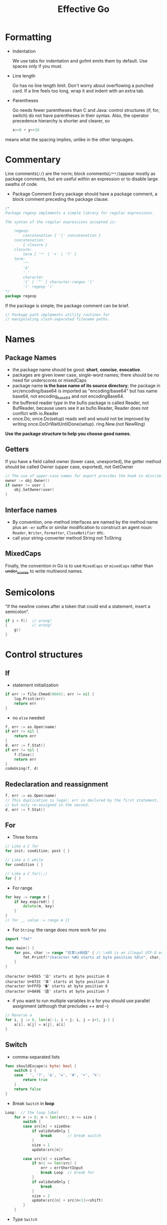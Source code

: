 #+TITLE: Effective Go

* Formatting

- Indentation
 
  We use tabs for indentation and gofmt emits them by default. Use spaces only if
  you must.

- Line length

  Go has no line length limit. Don't worry about overflowing a punched card. If a
  line feels too long, wrap it and indent with an extra tab.

- Parentheses

  Go needs fewer parentheses than C and Java: control structures (if, for, switch)
  do not have parentheses in their syntax. Also, the operator precedence hierarchy
  is shorter and clearer, so

 #+BEGIN_SRC go :exports both
 x<<8 + y<<16
 #+END_SRC

#+RESULTS:

means what the spacing implies, unlike in the other languages.

* Commentary

Line comments(~//~) are the norm; block comments(~/**/~)appear mostly as package
comments, but are useful within an expression or to disable large swaths of
code.

- Package Comment
  Every package should have a package comment, a block comment preceding the package clause.

#+BEGIN_SRC go :exports both
/*
Package regexp implements a simple library for regular expressions.

The syntax of the regular expressions accepted is:

    regexp:
        concatenation { '|' concatenation }
    concatenation:
        { closure }
    closure:
        term [ '*' | '+' | '?' ]
    term:
        '^'
        '$'
        '.'
        character
        '[' [ '^' ] character-ranges ']'
        '(' regexp ')'
*/
package regexp
#+END_SRC

#+RESULTS:

If the package is simple, the package comment can be brief.

#+BEGIN_SRC go :exports both
// Package path implements utility routines for
// manipulating slash-separated filename paths.
#+END_SRC

#+RESULTS:

* Names

** Package Names

- the package name should be good: *short*, *concise*, *evocative*.
- packages are given lower case, single-word names; there should be no need for
  underscores or mixedCaps
- package name *is the base name of its source directory*; the package in
  src/encoding/base64 is imported as "encoding/base64" but has name base64, not
  encoding_base64 and not encodingBase64.
- the buffered reader type in the bufio package is called Reader, not BufReader,
  because users see it as bufio.Reader, Reader does not conflict with io.Reader
- once.Do; once.Do(setup) reads well and would not be improved by writing once.DoOrWaitUntilDone(setup).
  ring.New.(not NewRing)

*Use the package structure to help you choose good names.*

** Getters

If you have a field called owner (lower case, unexported), the getter method
should be called Owner (upper case, exported), not GetOwner

#+BEGIN_SRC go :exports both
// The use of upper-case names for export provides the hook to discriminate the field from the method.
owner := obj.Owner()
if owner != user {
    obj.SetOwner(user)
}
#+END_SRC

** Interface names

- By convention, one-method interfaces are named by the method name plus an ~-er~
  suffix or similar modification to construct an agent noun: =Reader=, =Writer=,
  =Formatter=, =CloseNotifier= etc.
- call your string-converter method String not ToString

** MixedCaps

Finally, the convention in Go is to use =MixedCaps= or =mixedCaps= rather than
+under_scores+ to write multiword names.

* Semicolons

“if the newline comes after a token that could end a statement, insert a semicolon”.

#+BEGIN_SRC go :exports both
if i < f()  // wrong!
{           // wrong!
    g()
}
#+END_SRC

#+RESULTS:

* Control structures

** If
- statement initialization
#+BEGIN_SRC go :exports both
if err := file.Chmod(0664); err != nil {
    log.Print(err)
    return err
}
#+END_SRC

#+RESULTS:

- no ~else~ needed
#+BEGIN_SRC go :exports both
f, err := os.Open(name)
if err != nil {
    return err
}
d, err := f.Stat()
if err != nil {
    f.Close()
    return err
}
codeUsing(f, d)
#+END_SRC

#+RESULTS:

** Redeclaration and reassignment

#+BEGIN_SRC go :exports both
f, err := os.Open(name)
// This duplication is legal: err is declared by the first statement,
// but only re-assigned in the second.
d, err := f.Stat()
#+END_SRC

#+RESULTS:

** For

- Three forms
#+BEGIN_SRC go :exports both
// Like a C for
for init; condition; post { }

// Like a C while
for condition { }

// Like a C for(;;)
for { }
#+END_SRC

#+RESULTS:

- For range
#+BEGIN_SRC go :exports both
for key := range m {
    if key.expired() {
        delete(m, key)
    }
}
// for _, value := range m {}
#+END_SRC

#+RESULTS:

- For ~String~: the range does more work for you
#+BEGIN_SRC go :exports both
import "fmt"

func main() {
	for pos, char := range "日本\x80語" { // \x80 is an illegal UTF-8 encoding
		fmt.Printf("character %#U starts at byte position %d\n", char, pos)
	}
}
#+END_SRC

#+RESULTS:
: character U+65E5 '日' starts at byte position 0
: character U+672C '本' starts at byte position 3
: character U+FFFD '�' starts at byte position 6
: character U+8A9E '語' starts at byte position 7

- if you want to run multiple variables in a for you should use parallel
  assignment (although that precludes ++ and --)

#+BEGIN_SRC go :exports both
// Reverse a
for i, j := 0, len(a)-1; i < j; i, j = i+1, j-1 {
    a[i], a[j] = a[j], a[i]
}
#+END_SRC

#+RESULTS:

** Switch

- comma-separated lists
#+BEGIN_SRC go :exports both
func shouldEscape(c byte) bool {
    switch c {
    case ' ', '?', '&', '=', '#', '+', '%':
        return true
    }
    return false
}
#+END_SRC

#+RESULTS:

- Break ~Switch~ in *loop*
#+BEGIN_SRC go :exports both
Loop:  // the loop label
	for n := 0; n < len(src); n += size {
		switch {
		case src[n] < sizeOne:
			if validateOnly {
				break       // break switch
			}
			size = 1
			update(src[n])

		case src[n] < sizeTwo:
			if n+1 >= len(src) {
				err = errShortInput
				break Loop  // break for
			}
			if validateOnly {
				break
			}
			size = 2
			update(src[n] + src[n+1]<<shift)
		}
	}
#+END_SRC

#+RESULTS:

- Type ~Switch~
#+BEGIN_SRC go :exports both
var t interface{}
t = functionOfSomeType()
switch t := t.(type) {
default:
    fmt.Printf("unexpected type %T\n", t)     // %T prints whatever type t has
case bool:
    fmt.Printf("boolean %t\n", t)             // t has type bool
case int:
    fmt.Printf("integer %d\n", t)             // t has type int
case *bool:
    fmt.Printf("pointer to boolean %t\n", *t) // t has type *bool
case *int:
    fmt.Printf("pointer to integer %d\n", *t) // t has type *int
}
#+END_SRC

#+RESULTS:

* Functions

** Multiple return values

- Return err
#+BEGIN_SRC go :exports both
// it returns the number of bytes written and a non-nil error when n != len(b).
func (file *File) Write(b []byte) (n int, err error)
#+END_SRC

#+RESULTS:

- Simple-minded
#+BEGIN_SRC go :exports both
func nextInt(b []byte, i int) (int, int) {
	//...
    return x, i
}

x, i = nextInt(b, i)
#+END_SRC

#+RESULTS:

** Named result parameters

Result named, they are initialized to the zero values for their types when the
function begins; if the function executes a return statement with no arguments,
the current values of the result parameters are used as the returned values.

#+BEGIN_SRC go :exports both
func ReadFull(r Reader, buf []byte) (n int, err error) {
    for len(buf) > 0 && err == nil {
        var nr int
        nr, err = r.Read(buf)
        n += nr
        buf = buf[nr:]
    }
    return  // this return named n, err
}
#+END_SRC

#+RESULTS:

** Defer

The deferred call's arguments are evaluated immediately, but the function call
is not executed until the surrounding function returns.

#+BEGIN_SRC go :exports both
import "fmt"

func main() {
	defer fmt.Println("world")
	fmt.Println("hello")
	for i := 0; i < 5; i++ {
		defer fmt.Printf("%d ", i)
	}
}
#+END_SRC

#+RESULTS:
: hello
: 4 3 2 1 0 world

Deferred functions are executed in *LIFO* order

#+BEGIN_SRC go :exports both
import "fmt"

func trace(s string) string {
	fmt.Println("entering:", s)
	return s
}

func un(s string) { fmt.Println("leaving:", s) }

func a() {
	defer un(trace("a"))
	fmt.Println("in a")
}

func b() {
	defer un(trace("b"))
	fmt.Println("in b")
	a()
}

func main() {
	b()
}
#+END_SRC
#+RESULTS:
: entering: b
: in b
: entering: a
: in a
: leaving: a
: leaving: b

* Data

** Allocation with ~new~

-> @[[file:golang-spec.org][golang-spec: make & new]]

built-in function that allocates memory, but unlike its namesakes in some other
languages it does *not initialize the memory*, it only *zeros it*.

** Constructors and composite literals

#+BEGIN_SRC go :exports both
func NewFile(fd int, name string) *File {
	if fd < 0 {
		return nil
	}
	// f := File{fd, name, nil, 0}
	// return &f
	return &File{fd, name, nil, 0}
}

#+END_SRC

#+RESULTS:

#+BEGIN_SRC go :exports both
import "fmt"

const (
	Enone int = 1
	Eio int = 2
	Einval int = 3
)

func main() {
    // the key for array or slice as index
	a := [...]string   {Enone: "no error", Eio: "Eio", Einval: "invalid argument"}
	s := []string      {Enone: "no error", Eio: "Eio", Einval: "invalid argument"}
	m := map[int]string{Enone: "no error", Eio: "Eio", Einval: "invalid argument"}

	for x, i := range a { fmt.Println(x, i) }
	for x, i := range s { fmt.Println(x, i) }
	for x, i := range m { fmt.Println(x, i) }
}
#+END_SRC

#+RESULTS:
#+begin_example
0
1 no error
2 Eio
3 invalid argument
0
1 no error
2 Eio
3 invalid argument
1 no error
2 Eio
3 invalid argument
#+end_example

** Allocation with ~make~

 It creates /slices/, /maps/, and /channels/ *only*, and it returns an
 initialized (not zeroed) value of type T (not *T).

#+BEGIN_SRC go :exports both
var p *[]int = new([]int)       // allocates slice structure; *p == nil; rarely useful
// Idiomatic
var v  []int = make([]int, 100) // the slice v now refers to a new array of 100 ints
#+END_SRC

** Arrays

There are major differences between the ways arrays work in Go and C. In Go,

- Arrays are values. Assigning one array to another copies all the elements.
- In particular, if you pass an array to a function, it will receive a copy of
  the array, not a pointer to it.
- The size of an array is part of its type. The types [10]int and [20]int are distinct.


#+BEGIN_SRC go :exports both
// The value property can be useful but also expensive; if you want C-like behavior
// and efficiency, you can pass a pointer to the array.
// But even this style isn't idiomatic Go. Use slices instead.

func Sum(a *[3]float64) (sum float64) {
    for _, v := range *a {
        sum += v
    }
    return
}

array := [...]float64{7.0, 8.5, 9.1}
x := Sum(&array)  // Note the explicit address-of operator
#+END_SRC

- Arrays do not need to be initialized explicitly; the zero value of an array is a
  ready-to-use array whose elements are themselves zeroed:
#+BEGIN_SRC go :exports both
import "fmt"

func main() {
	var a [3]int
	a2 := a[2]
	fmt.Println(a2)

	var s []int
	// s0 := s[0] // index out of range
	s = []int{a[2]}
	s0 := s[0]
	fmt.Println(s0)
}
#+END_SRC

#+RESULTS:
: 0
: 0

** Slices

-> @[[https://blog.golang.org/slices-intro][Go Slices: usage and internals]]

Slices hold references to an underlying array, and if you assign one slice to
another, both refer to the same array.

#+BEGIN_SRC go :exports both
// To create a slice given array
x := [3]string{"Лайка", "Белка", "Стрелка"}
s := x[:] // a slice referencing the storage of x
#+END_SRC

#+BEGIN_SRC go :exports both
func (f *File) Read(buf []byte) (n int, err error)
#+END_SRC

#+BEGIN_SRC go :exports both
func Append(slice, data []byte) []byte {
    l := len(slice)
    if l + len(data) > cap(slice) {  // reallocate
        // Allocate double what's needed, for future growth.
        newSlice := make([]byte, (l+len(data))*2)
        // The copy function is predeclared and works for any slice type.
        copy(newSlice, slice)
        slice = newSlice
    }
    slice = slice[0:l+len(data)]
    copy(slice[l:], data)
    return slice
}
#+END_SRC

** Two-dimensional slices

#+BEGIN_SRC go :exports both
import "fmt"

func main() {
	type LinesOfText [][]byte
	text := LinesOfText{
		[]byte("Now is the time"),
		[]byte("for all good gophers"),
		[]byte("to bring some fun to the party."),
	}
	fmt.Println(text)
}
#+END_SRC

#+RESULTS:
: [[78 111 119 32 105 115 32 116 104 101 32 116 105 109 101] [102 111 114 32 97 108 108 32 103 111 111 100 32 103 111 112 104 101 114 115] [116 111 32 98 114 105 110 103 32 115 111 109 101 32 102 117 110 32 116 111 32 116 104 101 32 112 97 114 116 121 46]]


*** Slice internals ([[https://blog.golang.org/slices-intro][Go Slices: usage and internals]]) :ATTACH:
:PROPERTIES:
:ID:       12f979d1-9b84-4d32-aa52-92921b535d51
:DIR:      img/
:END:

A slice is a descriptor of an array segment. It consists of
- a pointer to the array
- the length of the segment
- and its capacity (the maximum length of the segment).


[[attachment:_20200725_011025slice-struct.png]]

Our variable s, created earlier by make([]byte, 5), is structured like this:

[[attachment:_20200725_011002slice-1.png]]


#+BEGIN_SRC go :exports both
s = s[2:4]
#+END_SRC


Slicing does not copy the slice's data. It creates a new slice value that points
to the original array. This makes slice operations as efficient as manipulating
array indices. Therefore, modifying the elements (not the slice itself) of a
re-slice modifies the elements of the original slice:

#+BEGIN_SRC go :exports both
d := []byte{'r', 'o', 'a', 'd'}
e := d[2:]
// e == []byte{'a', 'd'}
e[1] = 'm'
// e == []byte{'a', 'm'}
// d == []byte{'r', 'o', 'a', 'm'}
#+END_SRC

#+BEGIN_SRC go :exports both
s = s[:cap(s)]
#+END_SRC


*** Growing slices (the ~copy~ and ~append~ functions)
built-in copy function.
As the name suggests, copy copies data from a source slice to a destination
slice. It returns the number of elements copied.

#+BEGIN_SRC go :exports both
func copy(dst, src []T) int
#+END_SRC

#+BEGIN_SRC go :exports both
func AppendByte(slice []byte, data ...byte) []byte {
    m := len(slice)
    n := m + len(data)
    if n > cap(slice) { // if necessary, reallocate
        // allocate double what's needed, for future growth.
        newSlice := make([]byte, (n+1)*2)
        copy(newSlice, slice)
        slice = newSlice
    }
    slice = slice[0:n]
    copy(slice[m:n], data)
    return slice
}

p := []byte{2, 3, 5}
p = AppendByte(p, 7, 11, 13)
// p == []byte{2, 3, 5, 7, 11, 13}
#+END_SRC

Since the zero value of a slice (nil) acts like a zero-length slice, you can
declare a slice variable and then append to it in a loop:

#+BEGIN_SRC go :exports both
// Filter returns a new slice holding only
// the elements of s that satisfy fn()
func Filter(s []int, fn func(int) bool) []int {
    var p []int // == nil
    for _, v := range s {
        if fn(v) {
            p = append(p, v)
        }
    }
    return p
}
#+END_SRC

*** A possible "gotcha"

This code behaves as advertised, but the returned []byte points into an array
containing the entire file. Since the slice references the original array, as
long as the slice is kept around the garbage collector can't release the array;
the few useful bytes of the file keep the entire contents in memory.

#+BEGIN_SRC go :exports both
var digitRegexp = regexp.MustCompile("[0-9]+")

func FindDigits(filename string) []byte {
    b, _ := ioutil.ReadFile(filename)
    return digitRegexp.Find(b)
}
#+END_SRC

To fix this problem one can copy the interesting data to a new slice before returning it:
#+BEGIN_SRC go :exports both
func CopyDigits(filename string) []byte {
    b, _ := ioutil.ReadFile(filename)
    b = digitRegexp.Find(b)
    c := make([]byte, len(b))
    copy(c, b)
    return c
}
#+END_SRC


** Map
#+BEGIN_SRC go :exports both
import "fmt"

func main() {
	var m = map[string]int{
		"UTC":  0*60*60,
		"EST": -5*60*60,
		"CST": -6*60*60,
		"MST": -7*60*60,
		"PST": -8*60*60,
	}
	// Non-exist Key will return the zero value for the type of the entries in the map
	non, ok := m["0"]
	fmt.Println(non, ok)

	offset := func(tz string) int {
		if seconds, ok := m[tz]; ok {
			return seconds
		}
		fmt.Println("unknown time zone:", tz)
		return 0
	}
	fmt.Println(offset("EST"), offset("0"))
	// to delete
	delete(m, "PDT")
}
#+END_SRC

** Printing

- %v %+v %#v %q %x
#+BEGIN_SRC go :exports both
import "fmt"

func main() {
	type T struct {
		a int
		b float64
		c string
	}
	t := &T{ 7, -2.35, "abc\tdef" }
	fmt.Printf(" %%v: %v \n", t)
	fmt.Printf("%%+v: %+v //+v annotates the fields of the structure with their names.\n", t)
	fmt.Printf("%%#v: %#v //#v prints the value in full Go syntax.\n", t)
	fmt.Printf(" %%q: %q  //q applies to int and runes producing a single-quoted rune constant.\n", t)
	fmt.Printf(" %%x: %x  //x applies to int and runes\n", t)
	fmt.Printf("%%#q: %#q //#q prints the value in full Go syntax.\n", t)
}
#+END_SRC

#+RESULTS:
: %v: &{7 -2.35 abc	def}
: %+v: &{a:7 b:-2.35 c:abc	def} //+v annotates the fields of the structure with their names.
: %#v: &main.T{a:7, b:-2.35, c:"abc\tdef"} //#v prints the value in full Go syntax.
:  %q: &{'\a' %!q(float64=-2.35) "abc\tdef"}  //q applies to int and runes producing a single-quoted rune constant.
:  %x: &{7 -0x1.2cccccccccccdp+01 61626309646566}  //x applies to int and runes
: %#q: &{'\a' %!q(float64=-2.35000) `abc	def`} //#q prints the value in full Go syntax.


- Custom method to control the print
#+BEGIN_SRC go :exports both
import "fmt"

type T struct {
	a int
	b float64
	c string
}

// a method with the signature String() string on the type.
// this example used a pointer because that's more efficient and idiomatic for
// struct types.
func (t *T) String() string {
	return fmt.Sprintf("%d/%g/%q", t.a, t.b, t.c)
}

func main() {
	t := &T{ 7, -2.35, "abc\tdef" }
	fmt.Printf("%v\n", t)
}
#+END_SRC
#+RESULTS:
: 7/-2.35/"abc\tdef"

If you need to print values of type T as well as pointers to T, the receiver for
String must be of value type;

#+BEGIN_SRC go :exports both
type MyString string

func (m MyString) String() string {
    return fmt.Sprintf("MyString=%s", m) // Error: will recur forever.
}

// to fix
func (m MyString) String() string {
    return fmt.Sprintf("MyString=%s", string(m)) // OK: note conversion.
}
#+END_SRC

- The signature of ~Printf~ uses the type ~...interface{}~ for its final argument to
  specify that an arbitrary number of parameters (of arbitrary type) can appear
  after the format.
#+BEGIN_SRC go :exports both
// v acts like a variable of type []interface{}
 func Printf(format string, v ...interface{}) (n int, err error) {}

// Fprintln formats using the default formats for its operands and writes to w.
// Spaces are always added between operands and a newline is appended.
// It returns the number of bytes written and any write error encountered.
func Fprintln(w io.Writer, a ...interface{}) (n int, err error) {
	p := newPrinter()
	p.doPrintln(a)
	n, err = w.Write(p.buf)
	p.free()
	return
}

// Println formats using the default formats for its operands and writes to standard output.
// Spaces are always added between operands and a newline is appended.
// It returns the number of bytes written and any write error encountered.
func Println(a ...interface{}) (n int, err error) {
	return Fprintln(os.Stdout, a...)
}
// to tell the compiler to treat v as a list of arguments; otherwise it would just pass v as a single slice argument.
#+END_SRC

- a ~...~ parameter can be of a specific type, for instance ~...int~ for a min
  function that chooses the least of a list of integers:
#+BEGIN_SRC go :exports both
import "fmt"

func Min(a ...int) int {
    min := int(^uint(0) >> 1)  // largest int
    for _, i := range a {
        if i < min {
            min = i
        }
    }
    return min
}

func main() {
	fmt.Println(^uint(0)) // bitwise NOT
	fmt.Println(^uint(0) >> 1)
	fmt.Println(Min(2, 3, 4, 5))
}
#+END_SRC

#+RESULTS:
: 18446744073709551615
: 9223372036854775807
: 2

** Append

#+BEGIN_SRC go :exports both
// where T is a placeholder for any given type.
// You can't actually write a function in Go where the type T is determined by
// the caller. That's why append is built in: it needs support from the compiler.
func append(slice []T, elements ...T) []T
#+END_SRC

#+BEGIN_SRC go :exports both
import "fmt"

func main() {
	x := []int{1,2,3}
	x = append(x, 4, 5, 6)
	fmt.Println(x)

	// Append a slice to a slice
	y := []int{7,8,9}
	x = append(x, y...)
	fmt.Println(x)
}
#+END_SRC

#+RESULTS:
: [1 2 3 4 5 6]
: [1 2 3 4 5 6 7 8 9]

* Initialization


** Constants

#+BEGIN_SRC go :exports both
import "fmt"
type ByteSize float64

const (
	_           = iota // ignore first 0 value by assigning to blank identifier
	KB ByteSize = 1 << (10 * iota)
	MB
	GB
	TB
	PB
	EB
	ZB
	YB
)

func (b ByteSize) String() string {
    switch {
    case b >= YB:
        return fmt.Sprintf("%.2fYB", b/YB)
    case b >= ZB:
        return fmt.Sprintf("%.2fZB", b/ZB)
    case b >= EB:
        return fmt.Sprintf("%.2fEB", b/EB)
    case b >= PB:
        return fmt.Sprintf("%.2fPB", b/PB)
    case b >= TB:
        return fmt.Sprintf("%.2fTB", b/TB)
    case b >= GB:
        return fmt.Sprintf("%.2fGB", b/GB)
    case b >= MB:
        return fmt.Sprintf("%.2fMB", b/MB)
    case b >= KB:
        return fmt.Sprintf("%.2fKB", b/KB)
    }
    return fmt.Sprintf("%.2fB", b)
}

func main() {
	fmt.Println(KB, MB, GB, YB)
}
#+END_SRC

#+RESULTS:
: 1.00KB 1.00MB 1.00GB 1.00YB

** Variables

#+BEGIN_SRC go :exports both
import (
	"fmt"
	"os"
)

var (
	home   = os.Getenv("HOME")
	user   = os.Getenv("USER")
	gopath = os.Getenv("GOPATH")
)

func main() {
	fmt.Println(home, user, gopath)
}
#+END_SRC

#+RESULTS:
: /Users/eric eric /Users/eric/go


** The init Function

- each source file can define its own *niladic*(no parameters) ~init~ function
  to set up whatever state is required.
- and Actually each file can have *multiple init functions*.
- ~init~ is called after all the variable declarations in the package have
  evaluated their initializers, and those are evaluated only after all the
  imported packages have been initialized.
- a common use of ~init~ functions is to verify or repair correctness of the
  program state before real execution begins.

#+BEGIN_SRC go :exports both
func init() {
    if user == "" {
        log.Fatal("$USER not set")
    }
    if home == "" {
        home = "/home/" + user
    }
    if gopath == "" {
        gopath = home + "/go"
    }
    // gopath may be overridden by --gopath flag on command line.
    flag.StringVar(&gopath, "gopath", gopath, "override default GOPATH")
}
#+END_SRC

* Methods

** TODO Pointers vs. Values

#+BEGIN_SRC go :exports both
import "fmt"

type ByteSlice []byte

func (p *ByteSlice) Append(data []byte) {
	slice := *p
	// Body as above, without the return.
	,*p = slice
}

func (p *ByteSlice) Write(data []byte) (n int, err error) {
	slice := *p
	// Again as above.
	,*p = slice
	return len(data), nil
}

func main() {
	var b ByteSlice
	fmt.Fprintf(&b, "This hour has %d days\n", 7)
	fmt.Println(b)
	b.Write([]byte{7})
	fmt.Println(b)
}
#+END_SRC

#+RESULTS:
: []
: []

* Interfaces and other types

** Interfaces

#+BEGIN_SRC go :exports both
import (
	"fmt"
	"sort"
)
type Sequence []int

// Methods required by sort.Interface.
func (s Sequence) Len() int {
    return len(s)
}
func (s Sequence) Less(i, j int) bool {
    return s[i] < s[j]
}
func (s Sequence) Swap(i, j int) {
    s[i], s[j] = s[j], s[i]
}

// Copy returns a copy of the Sequence.
func (s Sequence) Copy() Sequence {
    copy := make(Sequence, 0, len(s))
    return append(copy, s...)

}

// Method for printing - sorts the elements before printing.
func (s Sequence) String() string {
    s = s.Copy() // Make a copy; don't overwrite argument.
    sort.Sort(s)
    str := "[{"
    for i, elem := range s { // Loop is O(N²); will fix that in next example.
        if i > 0 {
            str += " "
        }
        str += fmt.Sprint(elem)
    }
    return str + "}]"
}

func main() {
	var s Sequence = []int{4, 3, 2, 1, 0, -1}
	var ss = []int(s)
	fmt.Println(ss, s)
}
#+END_SRC

** Conversions

We can share the effort (and also speed it up) if we convert the Sequence to a
plain []int before calling Sprint.

#+BEGIN_SRC go :exports both
import (
	"fmt"
	"sort"
)

type Sequence []int

func (s Sequence) Copy() Sequence {
    copy := make(Sequence, 0, len(s))
    return append(copy, s...)
}

func (s Sequence) String() string {
    s = s.Copy()
    sort.IntSlice(s).Sort()
    return fmt.Sprint([]int(s))
}

func main() {
	var s Sequence = []int{3, 1, 2 }
	fmt.Println(s)
}
#+END_SRC
#+RESULTS:
: [1 2 3]

** Interface conversions and type assertions

#+BEGIN_SRC go :exports both
type Stringer interface {
    String() string
}

var value interface{} // Value provided by caller.
switch str := value.(type) {
case string:
    return str
case Stringer:
    return str.String()
}

#+END_SRC

- To extract the string we know is in the value, we could write:
#+BEGIN_SRC go :exports both
str := value.(string)

str, ok := value.(string)
if ok {
    fmt.Printf("string value is: %q\n", str)
} else {
    fmt.Printf("value is not a string\n")
}

if str, ok := value.(string); ok {
    return str
} else if str, ok := value.(Stringer); ok {
    return str.String()
}
#+END_SRC


** Generality

- The ~crypto/cipher~ interfaces look like this:

#+BEGIN_SRC go :exports both
type Block interface {
    BlockSize() int
    Encrypt(dst, src []byte)
    Decrypt(dst, src []byte)
}

type Stream interface {
    XORKeyStream(dst, src []byte)
}
#+END_SRC

- turns a block cipher into a streaming cipher; notice that the block cipher's details are abstracted away:

#+BEGIN_SRC go :exports both
// NewCTR returns a Stream that encrypts/decrypts using the given Block in
// counter mode. The length of iv must be the same as the Block's block size.
func NewCTR(block Block, iv []byte) Stream
#+END_SRC

NewCTR applies not just to one specific encryption algorithm and data source but
to any implementation of the Block interface and any Stream.

** TODO Interfaces and methods

- Any object that implements Handler can serve HTTP requests.

#+BEGIN_SRC go :exports both
type Handler interface {
    ServeHTTP(ResponseWriter, *Request)
}
#+END_SRC

- Here's a trivial but complete implementation of a handler to count the number
  of times the page is visited.
#+BEGIN_SRC go :exports both
// Simple counter server.
import (
	"fmt"
	"net/http"
)
type Counter struct {
    n int
}

func (ctr *Counter) ServeHTTP(w http.ResponseWriter, req *http.Request) {
    ctr.n++
    fmt.Fprintf(w, "counter = %d\n", ctr.n)
}

func main() {
    ctr := new(Counter)
    http.Handle("/counter", ctr)
}
#+END_SRC

- But why make Counter a struct? An integer is all that's needed.
  (The receiver needs to be a pointer so the increment is visible to the caller.)

* The blank identifier

- The blank identifier in multiple assignment

#+BEGIN_SRC go :exports both
if _, err := os.Stat(path); os.IsNotExist(err) {
	fmt.Printf("%s does not exist\n", path)
}

// Ignore the err
// Bad! This code will crash if path does not exist.
fi, _ := os.Stat(path)
if fi.IsDir() {
    fmt.Printf("%s is a directory\n", path)
}
#+END_SRC

** Unused imports and variables

- It is an error to import a package or to declare a variable without using it.

- Assigning the unused variable fd to the blank identifier will silence the unused variable error

#+BEGIN_SRC go :exports both
package main

import (
    "fmt"
    "io"
    "log"
    "os"
)

var _ = fmt.Printf // For debugging; delete when done.
var _ io.Reader    // For debugging; delete when done.

func main() {
    fd, err := os.Open("test.go")
    if err != nil {
        log.Fatal(err)
    }
    // TEDO: use fd.
    _ = fd
}
#+END_SRC

** Import for side effect
 it is useful to import a package only for its side effects, without any explicit use.
 For example, during its init function, the net/http/pprof package registers
 HTTP handlers that provide debugging information.

#+BEGIN_SRC go :exports both
import _ "net/http/pprof"
#+END_SRC


** Interface checks

- The encoder checks this property at run time with a type assertion like
#+BEGIN_SRC go :exports both
m, ok := val.(json.Marshaler)
#+END_SRC

- use the blank identifier to ignore the type-asserted value
#+BEGIN_SRC go :exports both
if _, ok := val.(json.Marshaler); ok {
    fmt.Printf("value %v of type %T implements json.Marshaler\n", val, val)
}
#+END_SRC

- To guarantee that the implementation, a global declaration using the blank
  identifier can be used in the package
#+BEGIN_SRC go :exports both
// Should the json.Marshaler interface change, this package will no longer
// compile and we will be on notice that it needs to be updated.
var _ json.Marshaler = (*RawMessage)(nil)
#+END_SRC

* TODO Embedding

- Embedded interface

#+BEGIN_SRC go :exports both
type Reader interface {
    Read(p []byte) (n int, err error)
}

type Writer interface {
    Write(p []byte) (n int, err error)
}

// ReadWriter is the interface that combines the Reader and Writer interfaces.
type ReadWriter interface {
    Reader
    Writer
}
#+END_SRC
/Only interfaces can be embedded within interfaces./

#+BEGIN_SRC go :exports both
// ReadWriter stores pointers to a Reader and a Writer.
// It implements io.ReadWriter.
type ReadWriter struct {
    *Reader  // *bufio.Reader
    *Writer  // *bufio.Writer
}
#+END_SRC

* TODO Concurrency

** Share by communicating

- *Do not communicate by sharing memory; instead, share memory by Dcommunicatingd.*

* Errors
** By convention

- Build-in Error interfce

#+BEGIN_SRC go :exports both
type error interface {
    Error() string
}
#+END_SRC

- A library writer is free to implement this interface

#+BEGIN_SRC go :exports both
// PathError records an error and the operation and
// file path that caused it.
type PathError struct {
    Op string    // "open", "unlink", etc.
    Path string  // The associated file.
    Err error    // Returned by the system call.
}

func (e *PathError) Error() string {
    return e.Op + " " + e.Path + ": " + e.Err.Error()
}
#+END_SRC

- Type assertion

#+BEGIN_SRC go :exports both
for try := 0; try < 2; try++ {
    file, err = os.Create(filename)
    if err == nil {
        return
    }
    if e, ok := err.(*os.PathError); ok && e.Err == syscall.ENOSPC {
        deleteTempFiles()  // Recover some space.
        continue
    }
    return
}
#+END_SRC
** Panic

- If the error is unrecoverable?(Something impossible has happened)

#+BEGIN_SRC go :exports both
// A toy implementation of cube root using Newton's method.
func CubeRoot(x float64) float64 {
    z := x/3   // Arbitrary initial value
    for i := 0; i < 1e6; i++ {
        prevz := z
        z -= (z*z*z-x) / (3*z*z)
        if veryClose(z, prevz) {
            return z
        }
    }
    // A million iterations has not converged; something is wrong.
    panic(fmt.Sprintf("CubeRoot(%g) did not converge", x))
}
#+END_SRC

- During initialization: if the library truly cannot set itself up, it might be
  reasonable to panic, so to speak.

#+BEGIN_SRC go :exports both
var user = os.Getenv("USER")

func init() {
    if user == "" {
        panic("no value for $USER")
    }
}
#+END_SRC

** Recover

- Shut down a failing goroutine inside a server without killing the other
  executing goroutines.

#+BEGIN_SRC go :exports both
func server(workChan <-chan *Work) {
    for work := range workChan {
        go safelyDo(work)
    }
}

func safelyDo(work *Work) {
    defer func() {
        if err := recover(); err != nil {
            log.Println("work failed:", err)
        }
    }()
    do(work)
}
#+END_SRC
#+begin_quote
In this example, if do(work) panics, the result will be logged and the goroutine
will exit cleanly without disturbing the others. There's no need to do anything
else in the deferred closure; calling recover handles the condition completely.
#+end_quote

- Reports parsing errors by calling panic with a local error type.
#+begin_quote
The definition of Error, an error method, and the Compile function.
#+end_quote
#+BEGIN_SRC go :exports both
// Error is the type of a parse error; it satisfies the error interface.
type Error string
func (e Error) Error() string {
    return string(e)
}

// error is a method of *Regexp that reports parsing errors by panicking with an Error.
func (regexp *Regexp) error(err string) {
    panic(Error(err))
}

// Compile returns a parsed representation of the regular expression.
func Compile(str string) (regexp *Regexp, err error) {
    regexp = new(Regexp)
    // doParse will panic if there is a parse error.
    defer func() {
        if e := recover(); e != nil {
            regexp = nil    // Clear return value.
            err = e.(Error) // Will re-panic if not a parse error.
        }
    }()
    return regexp.doParse(str), nil
}
#+END_SRC

With error handling in place, the error method (because it's a method bound to a
type, it's fine, even natural, for it to have the same name as the builtin error
type) makes it easy to report parse errors without worrying about unwinding the
parse stack by hand:

#+BEGIN_SRC go :exports both
if pos == 0 {
    re.error("'*' illegal at start of expression")
}
#+END_SRC

Useful though this pattern is, it should be used only within a package. Parse
turns its internal panic calls into error values; it does not expose panics to
its client. That is a good rule to follow.

By the way, this re-panic idiom changes the panic value if an actual error
occurs. However, both the original and new failures will be presented in the
crash report, so the root cause of the problem will still be visible. Thus this
simple re-panic approach is usually sufficient—it's a crash after all—but if you
want to display only the original value, you can write a little more code to
filter unexpected problems and re-panic with the original error.

* A Web Server

-> src @[[file:src/awebserver/server.go][awebserver/server.go]]


* Go Docs

* References :W:

- Golang Doc: [[https://golang.org/doc/effective_go.html#introduction][Effective Go]]
- [[https://golang.org/src/][Golang Src]]
- [[https://blog.golang.org/slices-intro][Go Slices: usage and internals]]
- [[https://medium.com/@shazow/code-boilerplate-is-it-always-bad-934827efcfc7][Code boilerplate: Is it always bad? | by Andrey Petrov | Medium]]
- [[https://medium.com/@elliotchance/godoc-tips-tricks-cda6571549b][godoc: Tips & Tricks. Go has a great emphasis on simple… | by Elliot Chance |...]]

